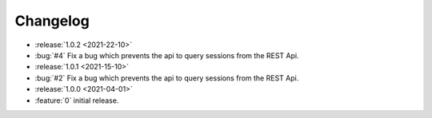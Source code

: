 =========
Changelog
=========

* :release:`1.0.2 <2021-22-10>`
* :bug:`#4` Fix a bug which prevents the api to query sessions from the REST Api.

* :release:`1.0.1 <2021-15-10>`
* :bug:`#2` Fix a bug which prevents the api to query sessions from the REST Api.

* :release:`1.0.0 <2021-04-01>`
* :feature:`0` initial release.
